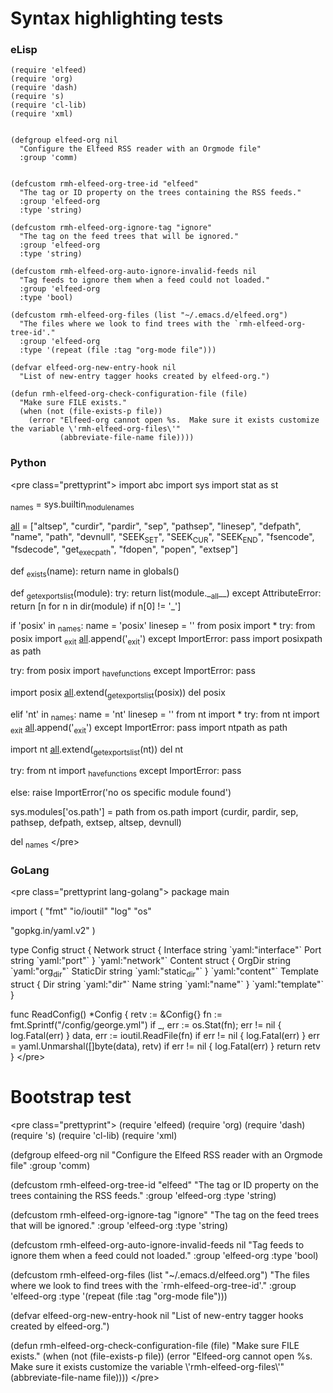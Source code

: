 * Syntax highlighting tests

*** eLisp

#+BEGIN_SRC elisp
(require 'elfeed)
(require 'org)
(require 'dash)
(require 's)
(require 'cl-lib)
(require 'xml)


(defgroup elfeed-org nil
  "Configure the Elfeed RSS reader with an Orgmode file"
  :group 'comm)


(defcustom rmh-elfeed-org-tree-id "elfeed"
  "The tag or ID property on the trees containing the RSS feeds."
  :group 'elfeed-org
  :type 'string)

(defcustom rmh-elfeed-org-ignore-tag "ignore"
  "The tag on the feed trees that will be ignored."
  :group 'elfeed-org
  :type 'string)

(defcustom rmh-elfeed-org-auto-ignore-invalid-feeds nil
  "Tag feeds to ignore them when a feed could not loaded."
  :group 'elfeed-org
  :type 'bool)

(defcustom rmh-elfeed-org-files (list "~/.emacs.d/elfeed.org")
  "The files where we look to find trees with the `rmh-elfeed-org-tree-id'."
  :group 'elfeed-org
  :type '(repeat (file :tag "org-mode file")))

(defvar elfeed-org-new-entry-hook nil
  "List of new-entry tagger hooks created by elfeed-org.")

(defun rmh-elfeed-org-check-configuration-file (file)
  "Make sure FILE exists."
  (when (not (file-exists-p file))
    (error "Elfeed-org cannot open %s.  Make sure it exists customize the variable \'rmh-elfeed-org-files\'"
           (abbreviate-file-name file))))
#+END_SRC

*** Python

<pre class="prettyprint">
import abc
import sys
import stat as st

_names = sys.builtin_module_names

# Note:  more names are added to __all__ later.
__all__ = ["altsep", "curdir", "pardir", "sep", "pathsep", "linesep",
           "defpath", "name", "path", "devnull", "SEEK_SET", "SEEK_CUR",
           "SEEK_END", "fsencode", "fsdecode", "get_exec_path", "fdopen",
           "popen", "extsep"]

def _exists(name):
    return name in globals()

def _get_exports_list(module):
    try:
        return list(module.__all__)
    except AttributeError:
        return [n for n in dir(module) if n[0] != '_']

# Any new dependencies of the os module and/or changes in path separator
# requires updating importlib as well.
if 'posix' in _names:
    name = 'posix'
    linesep = '\n'
    from posix import *
    try:
        from posix import _exit
        __all__.append('_exit')
    except ImportError:
        pass
    import posixpath as path

    try:
        from posix import _have_functions
    except ImportError:
        pass

    import posix
    __all__.extend(_get_exports_list(posix))
    del posix

elif 'nt' in _names:
    name = 'nt'
    linesep = '\r\n'
    from nt import *
    try:
        from nt import _exit
        __all__.append('_exit')
    except ImportError:
        pass
    import ntpath as path

    import nt
    __all__.extend(_get_exports_list(nt))
    del nt

    try:
        from nt import _have_functions
    except ImportError:
        pass

else:
    raise ImportError('no os specific module found')

sys.modules['os.path'] = path
from os.path import (curdir, pardir, sep, pathsep, defpath, extsep, altsep,
    devnull)

del _names
</pre>

*** GoLang

<pre class="prettyprint lang-golang">
package main

import (
	"fmt"
	"io/ioutil"
	"log"
	"os"

	"gopkg.in/yaml.v2"
)

type Config struct {
	Network struct {
		Interface string `yaml:"interface"`
		Port      string `yaml:"port"`
	} `yaml:"network"`
	Content struct {
		OrgDir    string `yaml:"org_dir"`
		StaticDir string `yaml:"static_dir"`
	} `yaml:"content"`
	Template struct {
		Dir  string `yaml:"dir"`
		Name string `yaml:"name"`
	} `yaml:"template"`
}

func ReadConfig() *Config {
	retv := &Config{}
	fn := fmt.Sprintf("/config/george.yml")
	if _, err := os.Stat(fn); err != nil {
		log.Fatal(err)
	}
	data, err := ioutil.ReadFile(fn)
	if err != nil {
		log.Fatal(err)
	}
	err = yaml.Unmarshal([]byte(data), retv)
	if err != nil {
		log.Fatal(err)
	}
	return retv
}
</pre>

* Bootstrap test

<pre class="prettyprint">
(require 'elfeed)
(require 'org)
(require 'dash)
(require 's)
(require 'cl-lib)
(require 'xml)


(defgroup elfeed-org nil
  "Configure the Elfeed RSS reader with an Orgmode file"
  :group 'comm)


(defcustom rmh-elfeed-org-tree-id "elfeed"
  "The tag or ID property on the trees containing the RSS feeds."
  :group 'elfeed-org
  :type 'string)

(defcustom rmh-elfeed-org-ignore-tag "ignore"
  "The tag on the feed trees that will be ignored."
  :group 'elfeed-org
  :type 'string)

(defcustom rmh-elfeed-org-auto-ignore-invalid-feeds nil
  "Tag feeds to ignore them when a feed could not loaded."
  :group 'elfeed-org
  :type 'bool)

(defcustom rmh-elfeed-org-files (list "~/.emacs.d/elfeed.org")
  "The files where we look to find trees with the `rmh-elfeed-org-tree-id'."
  :group 'elfeed-org
  :type '(repeat (file :tag "org-mode file")))

(defvar elfeed-org-new-entry-hook nil
  "List of new-entry tagger hooks created by elfeed-org.")

(defun rmh-elfeed-org-check-configuration-file (file)
  "Make sure FILE exists."
  (when (not (file-exists-p file))
    (error "Elfeed-org cannot open %s.  Make sure it exists customize the variable \'rmh-elfeed-org-files\'"
           (abbreviate-file-name file))))
</pre>
